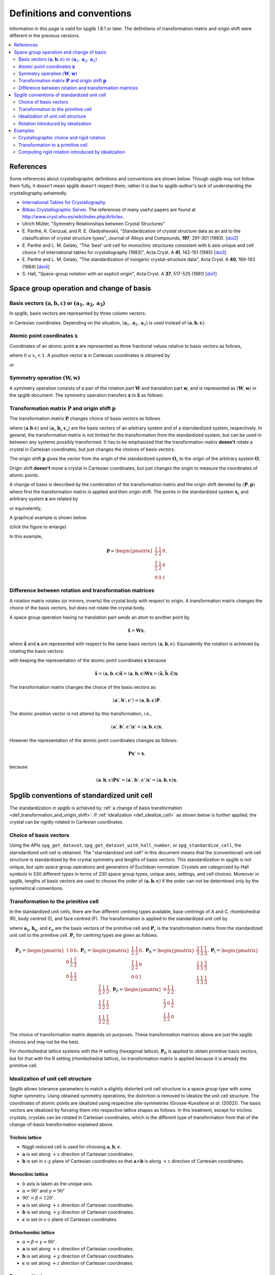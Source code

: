 .. _definitions_and_conventions:

Definitions and conventions
============================

Information in this page is valid for spglib 1.8.1 or later. The
definitions of transformation matrix and origin shift were different
in the previous versions.

.. contents::
   :depth: 2
   :local:


References
-----------

Some references about crystallographic definitions and conventions are
shown below. Though spglib may not follow them fully, it doesn't mean
spglib doesn't respect them, rather it is due to spglib-author's lack of
understanding the crystallography ashamedly.

* `International Tables for Crystallography <http://it.iucr.org/>`_.
* `Bilbao Crystallographic Server <http://www.cryst.ehu.es/>`_. The
  references of many useful papers are found at
  http://www.cryst.ehu.es/wiki/index.php/Articles.
* Ulrich Müller, "Symmetry Relationships between Crystal Structures"
* E. Parthé, K. Cenzual, and R. E. Gladyshevskii, "Standardization of
  crystal structure data as an aid to the classification of crystal
  structure types", Journal of Alloys and Compounds, **197**, 291-301
  (1993). [`doi2
  <https://dx.doi.org/10.1016/0925-8388(93)90049-S>`_]
* E. Parthé and L. M. Gelato, "The ’best’ unit cell for monoclinic
  structures consistent with b axis unique and cell choice 1
  of international tables for crystallography (1983)", Acta
  Cryst. A **41**, 142-151 (1985) [`doi3
  <https://doi.org/10.1107/S0108767385000289>`_]
* E. Parthé and L. M. Gelato, "The standardization of inorganic
  crystal-structure data", Acta Cryst. A
  **40**, 169-183 (1984) [`doi4
  <https://doi.org/10.1107/S0108767384000416>`_]
* S. Hall, "Space-group notation with an explicit origin", Acta
  Cryst. A **37**, 517-525 (1981) [`doi1
  <https://doi.org/10.1107/S0567739481001228>`_]

Space group operation and change of basis
------------------------------------------

Basis vectors :math:`(\mathbf{a}, \mathbf{b}, \mathbf{c})` or :math:`(\mathbf{a}_1, \mathbf{a}_2, \mathbf{a}_3)`
^^^^^^^^^^^^^^^^^^^^^^^^^^^^^^^^^^^^^^^^^^^^^^^^^^^^^^^^^^^^^^^^^^^^^^^^^^^^^^^^^^^^^^^^^^^^^^^^^^^^^^^^^^^^^^^^^^

In spglib, basis vectors are represented by three column vectors:

.. math::
   :label: basis_vectors

   \mathbf{a}= \begin{pmatrix}
   a_x \\
   a_y \\
   a_z \\
   \end{pmatrix},
   \mathbf{b}= \begin{pmatrix}
   b_x \\
   b_y \\
   b_z \\
   \end{pmatrix},
   \mathbf{c}= \begin{pmatrix}
   c_x \\
   c_y \\
   c_z \\
   \end{pmatrix},

in Cartesian coordinates. Depending on the situation,
:math:`(\mathbf{a}_1, \mathbf{a}_2, \mathbf{a}_3)` is used instead of
:math:`(\mathbf{a}, \mathbf{b}, \mathbf{c})`.

Atomic point coordinates :math:`\boldsymbol{x}`
^^^^^^^^^^^^^^^^^^^^^^^^^^^^^^^^^^^^^^^^^^^^^^^^

Coordinates of an atomic point :math:`\boldsymbol{x}` are represented
as three fractional values relative to basis vectors as follows,

.. math::
   :label: coordinate_triplet

   \boldsymbol{x}= \begin{pmatrix}
   x_1 \\
   x_2 \\
   x_3 \\
   \end{pmatrix},

where :math:`0 \le x_i < 1`. A position vector :math:`\mathbf{x}` in
Cartesian coordinates is obtained by

.. math::
   :label: position_vector_1

   \mathbf{x} = (\mathbf{a}, \mathbf{b}, \mathbf{c}) \boldsymbol{x}.

or

.. math::
   :label: position_vector_2

   \mathbf{x} = \sum_i x_i \mathbf{a}_i.

Symmetry operation :math:`(\boldsymbol{W}, \boldsymbol{w})`
^^^^^^^^^^^^^^^^^^^^^^^^^^^^^^^^^^^^^^^^^^^^^^^^^^^^^^^^^^^^

A symmetry operation consists of a pair of the rotation part
:math:`\boldsymbol{W}` and translation part :math:`\boldsymbol{w}`,
and is represented as :math:`(\boldsymbol{W}, \boldsymbol{w})` in the
spglib document. The symmetry operation transfers :math:`\boldsymbol{x}` to
:math:`\tilde{\boldsymbol{x}}` as follows:

.. math::
   :label: space_group_operation

   \tilde{\boldsymbol{x}} = \boldsymbol{W}\boldsymbol{x} + \boldsymbol{w}.

.. _def_transformation_and_origin_shift:

Transformation matrix :math:`\boldsymbol{P}` and origin shift :math:`\boldsymbol{p}`
^^^^^^^^^^^^^^^^^^^^^^^^^^^^^^^^^^^^^^^^^^^^^^^^^^^^^^^^^^^^^^^^^^^^^^^^^^^^^^^^^^^^^

The transformation matrix :math:`\boldsymbol{P}` changes choice of
basis vectors as follows

.. math::
   :label: transformation_matrix

   ( \mathbf{a} \; \mathbf{b} \; \mathbf{c} )
   = ( \mathbf{a}_\mathrm{s} \; \mathbf{b}_\mathrm{s} \;
   \mathbf{c}_\mathrm{s} )  \boldsymbol{P},

where :math:`( \mathbf{a} \; \mathbf{b} \; \mathbf{c} )` and :math:`(
\mathbf{a}_\mathrm{s} \; \mathbf{b}_\mathrm{s} \;
\mathbf{c}_\mathrm{s} )` are the basis vectors of an arbitrary system
and of a starndardized system, respectively. In general, the
transformation matrix is not limited for the transformation from the
standardized system, but can be used in between any systems possibly
transformed. It has to be emphasized that the transformation matrix
**doesn't** rotate a crystal in Cartesian coordinates, but just
changes the choices of basis vectors.

The origin shift :math:`\boldsymbol{p}` gives the vector from the
origin of the standardized system :math:`\boldsymbol{O}_\mathrm{s}` to
the origin of the arbitrary system :math:`\boldsymbol{O}`,

.. math::
   :label: origin_shift

   \boldsymbol{p} = \boldsymbol{O} - \boldsymbol{O}_\mathrm{s}.

Origin shift **doesn't** move a crystal in Cartesian coordinates, but
just changes the origin to measure the coordinates of atomic points.


A change of basis is described by the combination of the
transformation matrix and the origin shift denoted by
:math:`(\boldsymbol{P}, \boldsymbol{p})` where first the
transformation matrix is applied and then origin shift. The points in
the standardized system :math:`\boldsymbol{x}_\mathrm{s}` and
arbitrary system :math:`\boldsymbol{x}` are related by

.. math::
   :label: change_of_basis_1

   \boldsymbol{x}_\mathrm{s} = \boldsymbol{P}\boldsymbol{x} +
   \boldsymbol{p},

or equivalently,

.. math::
   :label: change_of_basis_2

   \boldsymbol{x} = \boldsymbol{P}^{-1}\boldsymbol{x}_\mathrm{s} -
   \boldsymbol{P}^{-1}\boldsymbol{p}.


A graphical example is shown below.

.. |cob| image:: change-of-basis.png
         :width: 20%

|cob|

(click the figure to enlarge)

In this example,

.. math::

   \boldsymbol{P} = \begin{pmatrix}
   \frac{1}{2} & \frac{1}{2} & 0 \\
   \frac{\bar{1}}{2} & \frac{1}{2} & 0 \\
   0 & 0 & 1
   \end{pmatrix}.

Difference between rotation and transformation matrices
^^^^^^^^^^^^^^^^^^^^^^^^^^^^^^^^^^^^^^^^^^^^^^^^^^^^^^^^

A rotation matrix rotates (or mirrors, inverts) the crystal body with
respect to origin. A transformation matrix changes the choice of the
basis vectors, but does not rotate the crystal body.

A space group operation having no translation part sends an atom to
another point by

.. math::

   \tilde{\boldsymbol{x}} = \boldsymbol{W}\boldsymbol{x},

where :math:`\tilde{\boldsymbol{x}}` and :math:`\boldsymbol{x}` are
represented with respect to the same basis vectors :math:`(\mathbf{a},
\mathbf{b}, \mathbf{c})`. Equivalently the rotation is achieved by
rotating the basis vectors:

.. math::
   :label: rotation_matrix

   (\tilde{\mathbf{a}}, \tilde{\mathbf{b}}, \tilde{\mathbf{c}}) =
   (\mathbf{a}, \mathbf{b}, \mathbf{c}) \boldsymbol{W}

with keeping the representation of the atomic point coordinates
:math:`\boldsymbol{x}` because

.. math::

   \tilde{\mathbf{x}} = (\mathbf{a}, \mathbf{b}, \mathbf{c}) \tilde{\boldsymbol{x}}
   = (\mathbf{a}, \mathbf{b}, \mathbf{c}) \boldsymbol{W}
   \boldsymbol{x}
   = (\tilde{\mathbf{a}}, \tilde{\mathbf{b}}, \tilde{\mathbf{c}})
   \boldsymbol{x}.

The transformation matrix changes the choice of the basis vectors as:

.. math::

   (\mathbf{a}', \mathbf{b}', \mathbf{c}') = (\mathbf{a}, \mathbf{b},
   \mathbf{c}) \boldsymbol{P}.

The atomic position vector is not altered by this transformation, i.e.,

.. math::

   (\mathbf{a}', \mathbf{b}', \mathbf{c}') \boldsymbol{x}' =
   (\mathbf{a}, \mathbf{b}, \mathbf{c}) \boldsymbol{x}.

However the representation of the atomic point coordinates changes as follows:

.. math::

   \boldsymbol{P} \boldsymbol{x}' = \boldsymbol{x}.

because

.. math::

   (\mathbf{a}, \mathbf{b}, \mathbf{c}) \boldsymbol{P} \boldsymbol{x}'
   = (\mathbf{a}', \mathbf{b}', \mathbf{c}') \boldsymbol{x}' =
   (\mathbf{a}, \mathbf{b}, \mathbf{c}) \boldsymbol{x}.


.. _def_standardized_unit_cell:

Spglib conventions of standardized unit cell
---------------------------------------------

The standardization in spglib is achieved by :ref:`a change of basis
transformation <def_transformation_and_origin_shift>`. If
:ref:`idealization <def_idealize_cell>` as shown below is further
applied, the crystal can be rigidly rotated in Cartesian
coordinates.

Choice of basis vectors
^^^^^^^^^^^^^^^^^^^^^^^^

Using the APIs ``spg_get_dataset``,
``spg_get_dataset_with_hall_number``, or ``spg_standardize_cell``, the
starndardized unit cell is obtained. The "starndardized unit cell" in
this document means that the (conventional) unit cell structure is
standardized by the crystal symmetry and lengths of basis
vectors. This standardization in spglib is not unique, but upto space
group operations and generators of Euclidean normalizer. Crystals are
categorized by Hall symbols in 530 different types in terms of 230
space group types, unique axes, settings, and cell choices. Moreover
in spglib, lengths of basis vectors are used to choose the order of
:math:`(\mathbf{a}, \mathbf{b}, \mathbf{c})` if the order can not be
determined only by the symmetrical conventions.

.. _def_standardized_primitive_cell:

Transformation to the primitive cell
^^^^^^^^^^^^^^^^^^^^^^^^^^^^^^^^^^^^^

In the standardized unit cells, there are five different centring
types available, base centrings of A and C, rhombohedral (R), body centred
(I), and face centred (F). The transformation is applied to the
standardized unit cell by

.. math::
   :label: transformation_to_primitive

   ( \mathbf{a}_\mathrm{p} \; \mathbf{b}_\mathrm{p} \; \mathbf{c}_\mathrm{p} )
   = ( \mathbf{a}_\mathrm{s} \; \mathbf{b}_\mathrm{s} \;
   \mathbf{c}_\mathrm{s} )  \boldsymbol{P}_\mathrm{c},

where :math:`\mathbf{a}_\mathrm{p}`, :math:`\mathbf{b}_\mathrm{p}`,
and :math:`\mathbf{c}_\mathrm{p}` are the basis vectors of the
primitive cell and :math:`\boldsymbol{P}_\mathrm{c}` is the
transformation matrix from the standardized unit cell to the primitive
cell. :math:`\boldsymbol{P}_\mathrm{c}` for centring types are given
as follows:

.. math::

   \boldsymbol{P}_\mathrm{A} =
   \begin{pmatrix}
   1 & 0 & 0 \\
   0 & \frac{1}{2} & \frac{\bar{1}}{2} \\
   0 & \frac{1}{2} & \frac{{1}}{2}
   \end{pmatrix},
   \boldsymbol{P}_\mathrm{C} =
   \begin{pmatrix}
   \frac{1}{2} & \frac{{1}}{2} & 0 \\
   \frac{\bar{1}}{2} & \frac{1}{2} & 0\\
   0 & 0 & 1
   \end{pmatrix},
   \boldsymbol{P}_\mathrm{R} =
   \begin{pmatrix}
   \frac{2}{3} & \frac{\bar{1}}{3} & \frac{\bar{1}}{3} \\
   \frac{1}{3} & \frac{{1}}{3} & \frac{\bar{2}}{3} \\
   \frac{1}{3} & \frac{{1}}{3} & \frac{{1}}{3}
   \end{pmatrix},
   \boldsymbol{P}_\mathrm{I} =
   \begin{pmatrix}
   \frac{\bar{1}}{2} & \frac{{1}}{2} & \frac{{1}}{2} \\
   \frac{{1}}{2} & \frac{\bar{1}}{2} & \frac{{1}}{2} \\
   \frac{{1}}{2} & \frac{{1}}{2} & \frac{\bar{1}}{2}
   \end{pmatrix},
   \boldsymbol{P}_\mathrm{F} =
   \begin{pmatrix}
   0 & \frac{{1}}{2} & \frac{{1}}{2} \\
   \frac{{1}}{2} & 0 & \frac{{1}}{2} \\
   \frac{{1}}{2} & \frac{{1}}{2} & 0
   \end{pmatrix}.

The choice of transformation matrix depends on purposes. These
transformation matrices above are just the spglib choices and may not
be the best.

For rhombohedral lattice systems with the H setting (hexagonal
lattice), :math:`\boldsymbol{P}_\mathrm{R}` is applied to obtain
primitive basis vectors, but for that with the R setting (rhombohedral
lattice), no transformation matrix is applied because it is already
the primitive cell.

.. _def_idealize_cell:

Idealization of unit cell structure
^^^^^^^^^^^^^^^^^^^^^^^^^^^^^^^^^^^^

Spglib allows tolerance parameters to match a slightly distorted unit
cell structure to a space group type with some higher symmetry. Using
obtained symmetry operations, the distortion is removed to idealize
the unit cell structure. The coordinates of atomic points are
idealized using respective site-symmetries (Grosse-Kunstleve *et
al*. (2002)). The basis vectors are idealized by forceing them into
respective lattice shapes as follows. In this treatment, except for
triclinic crystals, crystals can be rotated in Cartesian coordinates,
which is the different type of transformation from that of the
change-of-basis transformation explained above.

Triclinic lattice
""""""""""""""""""

- Niggli reduced cell is used for choosing :math:`\mathbf{a}, \mathbf{b}, \mathbf{c}`.
- :math:`\mathbf{a}` is set along :math:`+x` direction of Cartesian coordinates.
- :math:`\mathbf{b}` is set in :math:`x\text{-}y` plane of Cartesian
  coordinates so that :math:`\mathbf{a}\times\mathbf{b}` is along
  :math:`+z` direction of Cartesian coordinates.

Monoclinic lattice
"""""""""""""""""""

- :math:`b` axis is taken as the unique axis.
- :math:`\alpha = 90^\circ` and :math:`\gamma = 90^\circ`
- :math:`90^\circ < \beta < 120^\circ`.

- :math:`\mathbf{a}` is set along :math:`+x` direction of Cartesian coordinates.
- :math:`\mathbf{b}` is set along :math:`+y` direction of Cartesian coordinates.
- :math:`\mathbf{c}` is set in :math:`x\text{-}z` plane of Cartesian coordinates.

Orthorhombic lattice
"""""""""""""""""""""

- :math:`\alpha = \beta = \gamma = 90^\circ`.

- :math:`\mathbf{a}` is set along :math:`+x` direction of Cartesian coordinates.
- :math:`\mathbf{b}` is set along :math:`+y` direction of Cartesian coordinates.
- :math:`\mathbf{c}` is set along :math:`+z` direction of Cartesian coordinates.

Tetragonal lattice
"""""""""""""""""""

- :math:`\alpha = \beta = \gamma = 90^\circ`.
- :math:`a=b`.

- :math:`\mathbf{a}` is set along :math:`+x` direction of Cartesian coordinates.
- :math:`\mathbf{b}` is set along :math:`+y` direction of Cartesian coordinates.
- :math:`\mathbf{c}` is set along :math:`+z` direction of Cartesian coordinates.

Rhombohedral lattice
"""""""""""""""""""""

- :math:`\alpha = \beta = \gamma`.
- :math:`a=b=c`.

- Let :math:`\mathbf{a}`, :math:`\mathbf{b}`, and :math:`\mathbf{c}`
  projected on :math:`x\text{-}y` plane in Cartesian coordinates be
  :math:`\mathbf{a}_{xy}`, :math:`\mathbf{b}_{xy}`, and
  :math:`\mathbf{c}_{xy}`, respectively, and their angles be
  :math:`\alpha_{xy}`, :math:`\beta_{xy}`,
  :math:`\gamma_{xy}`, respectively.
- Let :math:`\mathbf{a}`, :math:`\mathbf{b}`, and :math:`\mathbf{c}`
  projected along :math:`z`-axis in Cartesian coordinates be
  :math:`\mathbf{a}_{z}`, :math:`\mathbf{b}_{z}`, and
  :math:`\mathbf{c}_{z}`, respectively.

- :math:`\mathbf{a}_{xy}` is set along the ray :math:`30^\circ`
  rotated counter-clockwise from the :math:`+x`
  direction of Cartesian coordinates, and :math:`\mathbf{b}_{xy}` and
  :math:`\mathbf{c}_{xy}` are placed by angles :math:`120^\circ` and
  :math:`240^\circ` from :math:`\mathbf{a}_{xy}` counter-clockwise,
  respectively.
- :math:`\alpha_{xy} = \beta_{xy} = \gamma_{xy} = 120^\circ`.
- :math:`a_{xy} = b_{xy} = c_{xy}`.
- :math:`a_{z} = b_{z} = c_{z}`.


Hexagonal lattice
""""""""""""""""""

- :math:`\alpha = \beta = 90^\circ`.
- :math:`\gamma = 120^\circ`.
- :math:`a=b`.

- :math:`\mathbf{a}` is set along :math:`+x` direction of Cartesian coordinates.
- :math:`\mathbf{b}` is set in :math:`x\text{-}y` plane of Cartesian coordinates.
- :math:`\mathbf{c}` is set along :math:`+z` direction of Cartesian coordinates.

Cubic lattice
""""""""""""""

- :math:`\alpha = \beta = \gamma = 90^\circ`.
- :math:`a=b=c`.

- :math:`\mathbf{a}` is set along :math:`+x` direction of Cartesian coordinates.
- :math:`\mathbf{b}` is set along :math:`+y` direction of Cartesian coordinates.
- :math:`\mathbf{c}` is set along :math:`+z` direction of Cartesian coordinates.

Rotation introduced by idealization
^^^^^^^^^^^^^^^^^^^^^^^^^^^^^^^^^^^^

In the idealization step presented above, the input unit cell crystal
strcuture can be rotated in the Cartesian coordinates.  The rotation
matrix :math:`\boldsymbol{R}` of this rotation is defined by

.. math::
   :label: rigid_rotation_matrix

   ( \bar{\mathbf{a}}_\mathrm{s} \;
   \bar{\mathbf{b}}_\mathrm{s} \; \bar{\mathbf{c}}_\mathrm{s} )
   = ( \boldsymbol{R} \mathbf{a}_\mathrm{s} \;
   \boldsymbol{R} \mathbf{b}_\mathrm{s} \; \boldsymbol{R}
   \mathbf{c}_\mathrm{s} ).

This rotation matrix rotates the standardized
crystal structure before idealization :math:`( \mathbf{a}_\mathrm{s}
\; \mathbf{b}_\mathrm{s} \; \mathbf{c}_\mathrm{s} )` to that after
idealization :math:`( \bar{\mathbf{a}}_\mathrm{s} \;
\bar{\mathbf{b}}_\mathrm{s} \; \bar{\mathbf{c}}_\mathrm{s} )` in
Cartesian coordinates of the given input unit cell.

Examples
--------

Crystallographic choice and rigid rotation
^^^^^^^^^^^^^^^^^^^^^^^^^^^^^^^^^^^^^^^^^^^

The following example of a python script gives a crystal structure of
Br whose space group type is *Cmce*. The basis vectors
:math:`(\mathbf{a}, \mathbf{b}, \mathbf{c})` are fixed by the symmetry
crystal in the standardization. The C-centrng determines the c-axis,
and *m* and *c* operations in *Cmce* fix which directions a- and
b-axes should be with respect to each other axis. This is the first
one choice appearing in the list of Hall symbols among 6 different
choices for this space group type.

::

   import spglib

   # Mind that the a, b, c axes are given in row vectors here,
   # but the formulation above is given for the column vectors.
   lattice = [[7.17851431, 0, 0],  # a
              [0, 3.99943947, 0],  # b
              [0, 0, 8.57154746]]  # c
   points = [[0.0, 0.84688439, 0.1203133],
             [0.0, 0.65311561, 0.6203133],
             [0.0, 0.34688439, 0.3796867],
             [0.0, 0.15311561, 0.8796867],
             [0.5, 0.34688439, 0.1203133],
             [0.5, 0.15311561, 0.6203133],
             [0.5, 0.84688439, 0.3796867],
             [0.5, 0.65311561, 0.8796867]]
   numbers = [35,] * len(points)
   cell = (lattice, points, numbers)
   dataset = spglib.get_symmetry_dataset(cell)
   print("Space group type: %s (%d)"
         % (dataset['international'], dataset['number']))
   print("Transformation matrix:")
   for x in dataset['transformation_matrix']:
       print("  %2d %2d %2d" % tuple(x))
   print("Origin shift: %f %f %f" % tuple(dataset['origin_shift']))

This python script is saved in the file ``example.py``. Then we get

::

   % python example.py
   Space group type: Cmce (64)
   Transformation matrix:
      1  0  0
      0  1  0
      0  0  1
   Origin shift: 0.000000 0.500000 0.500000

No rotation was introduced in the idealization. Next, we swap a- and c-axes.

::

   import spglib

   # Mind that the a, b, c axes are given in row vectors here,
   # but the formulation above is given for the column vectors.
   lattice = [[8.57154746, 0, 0],  # a
              [0, 3.99943947, 0],  # b
              [0, 0, 7.17851431]]  # c
   points = [[0.1203133, 0.84688439, 0.0],
             [0.6203133, 0.65311561, 0.0],
             [0.3796867, 0.34688439, 0.0],
             [0.8796867, 0.15311561, 0.0],
             [0.1203133, 0.34688439, 0.5],
             [0.6203133, 0.15311561, 0.5],
             [0.3796867, 0.84688439, 0.5],
             [0.8796867, 0.65311561, 0.5]]
   numbers = [35,] * len(points)
   cell = (lattice, points, numbers)
   dataset = spglib.get_symmetry_dataset(cell)
   print("Space group type: %s (%d)"
         % (dataset['international'], dataset['number']))
   print("Transformation matrix:")
   for x in dataset['transformation_matrix']:
       print("  %2d %2d %2d" % tuple(x))
   print("Origin shift: %f %f %f" % tuple(dataset['origin_shift']))

By this,

::

   % python spglib-example2.py
   Space group type: Cmce (64)
   Transformation matrix:
      0  0  1
      0  1  0
     -1  0  0
   Origin shift: 0.000000 0.000000 0.000000

We get a non-identity transformation matrix, which wants to transform
back to the original (above) crystal structure by swapping a- and
c-axes. The transformation back of the basis vectors is achieved by
Eq. :eq:`transformation_matrix`. Next, we try to rotate rigidly the
crystal structure by :math:`45^\circ` around c-axis in Cartesian
coordinates from the first one::

   import spglib

   # Mind that the a, b, c axes are given in row vectors here,
   # but the formulation above is given for the column vectors.
   lattice = [[5.0759761474456697, 5.0759761474456697, 0],  # a
              [-2.8280307701821314, 2.8280307701821314, 0],  # b
              [0, 0, 8.57154746]]  # c
   points = [[0.0, 0.84688439, 0.1203133],
             [0.0, 0.65311561, 0.6203133],
             [0.0, 0.34688439, 0.3796867],
             [0.0, 0.15311561, 0.8796867],
             [0.5, 0.34688439, 0.1203133],
             [0.5, 0.15311561, 0.6203133],
             [0.5, 0.84688439, 0.3796867],
             [0.5, 0.65311561, 0.8796867]]
   numbers = [35,] * len(points)
   cell = (lattice, points, numbers)
   dataset = spglib.get_symmetry_dataset(cell)
   print("Space group type: %s (%d)"
         % (dataset['international'], dataset['number']))
   print("Transformation matrix:")
   for x in dataset['transformation_matrix']:
       print("  %2d %2d %2d" % tuple(x))
   print("Origin shift: %f %f %f" % tuple(dataset['origin_shift']))

and

::

   % python spglib-example3.py
   Space group type: Cmce (64)
   Transformation matrix:
      1  0  0
      0  1  0
      0  0  1
   Origin shift: 0.000000 0.000000 0.500000

The transformation matrix is kept unchanged even though the crystal
structure is rotated in Cartesian coordinates. The origin shift is
different but it changes only the order of atoms, so effectively it
does nothing.

Transformation to a primitive cell
^^^^^^^^^^^^^^^^^^^^^^^^^^^^^^^^^^^

There are infinite number of choices of primitive cell. The
transformation from a primitive cell basis vectors to the other
primitive cell basis vectors is always done by an integer matrix
because any lattice points can be generated by the linear combination
of the three primitive basis vectors.

When we have a non-primitive cell basis vectors as given in the above
example::

   lattice = [[7.17851431, 0, 0],  # a
              [0, 3.99943947, 0],  # b
              [0, 0, 8.57154746]]  # c

This has the C-centring, so it must be transformed to a primitive
cell. A possible transformation is shown at
:ref:`def_standardized_primitive_cell`, which is
:math:`\boldsymbol{P}_\mathrm{C}`. With the following script::

   import numpy as np
   lattice = [[7.17851431, 0, 0],  # a
              [0, 3.99943947, 0],  # b
              [0, 0, 8.57154746]]  # c
   Pc = [[0.5, 0.5, 0],
         [-0.5, 0.5, 0],
         [0, 0, 1]]
   print(np.dot(np.transpose(lattice), Pc).T)  # given in row vectors

we get the primitive cell basis vectors (shown in row vectors)::

   [[ 3.58925715 -1.99971973  0.        ]
    [ 3.58925715  1.99971973  0.        ]
    [ 0.          0.          8.57154746]]

``find_primitive`` gives a primitive cell that is obtained by
transforming standardized and idealized crystal structure to the
primitive cell using the transformation matrix. Therefore by this
script::

   import spglib

   lattice = [[7.17851431, 0, 0],
              [0, 3.99943947, 0],
              [0, 0, 8.57154746]]
   points = [[0.0, 0.84688439, 0.1203133],
             [0.0, 0.65311561, 0.6203133],
             [0.0, 0.34688439, 0.3796867],
             [0.0, 0.15311561, 0.8796867],
             [0.5, 0.34688439, 0.1203133],
             [0.5, 0.15311561, 0.6203133],
             [0.5, 0.84688439, 0.3796867],
             [0.5, 0.65311561, 0.8796867]]
   numbers = [8,] * len(points)
   cell = (lattice, points, numbers)

   primitive_cell = spglib.find_primitive(cell)
   print(primitive_cell[0])

we get::

   [[ 3.58925715 -1.99971973  0.        ]
    [ 3.58925715  1.99971973  0.        ]
    [ 0.          0.          8.57154746]]

This is same as what we manually obtained above.
Even when the basis vectors are rigidly rotated as::

   lattice = [[5.0759761474456697, 5.0759761474456697, 0],
              [-2.8280307701821314, 2.8280307701821314, 0],
              [0, 0, 8.57154746]]

the relationship of a, b, c axes is unchanged. Therefore the same
transformation matrix to the primitive cell can be used. Then we get::

   [[3.95200346 1.12397269 0.        ]
    [1.12397269 3.95200346 0.        ]
    [0.         0.         8.57154746]]

However applying ``find_primitive`` rigidly rotates automatically and
so the following script doesn't give this basis vectors::

   import spglib

   lattice = [[5.0759761474456697, 5.0759761474456697, 0],
              [-2.8280307701821314, 2.8280307701821314, 0],
              [0, 0, 8.57154746]]
   points = [[0.0, 0.84688439, 0.1203133],
             [0.0, 0.65311561, 0.6203133],
             [0.0, 0.34688439, 0.3796867],
             [0.0, 0.15311561, 0.8796867],
             [0.5, 0.34688439, 0.1203133],
             [0.5, 0.15311561, 0.6203133],
             [0.5, 0.84688439, 0.3796867],
             [0.5, 0.65311561, 0.8796867]]
   numbers = [8,] * len(points)
   cell = (lattice, points, numbers)

   primitive_cell = spglib.find_primitive(cell)
   print(primitive_cell[0])

but gives those with respect to the idealized ones::

   [[ 3.58925715 -1.99971973  0.        ]
    [ 3.58925715  1.99971973  0.        ]
    [ 0.          0.          8.57154746]]

To obtain the rotated primitive cell basis vectors, we can use
``standardize_cell`` as shown below::

   import spglib

   lattice = [[5.0759761474456697, 5.0759761474456697, 0],
              [-2.8280307701821314, 2.8280307701821314, 0],
              [0, 0, 8.57154746]]
   points = [[0.0, 0.84688439, 0.1203133],
             [0.0, 0.65311561, 0.6203133],
             [0.0, 0.34688439, 0.3796867],
             [0.0, 0.15311561, 0.8796867],
             [0.5, 0.34688439, 0.1203133],
             [0.5, 0.15311561, 0.6203133],
             [0.5, 0.84688439, 0.3796867],
             [0.5, 0.65311561, 0.8796867]]
   numbers = [8,] * len(points)
   cell = (lattice, points, numbers)
   primitive_cell = spglib.standardize_cell(cell, to_primitive=1, no_idealize=1)
   print(primitive_cell[0])

then we get::

   [[3.95200346 1.12397269 0.        ]
    [1.12397269 3.95200346 0.        ]
    [0.         0.         8.57154746]]

which is equivalent to that we get manually. However using
``standardize_cell``, distortion is not removed for the distorted
crystal structure.

Computing rigid rotation introduced by idealization
^^^^^^^^^^^^^^^^^^^^^^^^^^^^^^^^^^^^^^^^^^^^^^^^^^^

In spglib, rigid rotation is purposely introduced in the idealization
step though this is unlikely as a crystallographic operation.

The crystal structure in the following script is the same as shown
above, which is the one :math:`45^\circ` rotated around c-axis::

    import spglib

    # Mind that the a, b, c axes are given in row vectors here,
    # but the formulation above is given for the column vectors.
    lattice = [[5.0759761474456697, 5.0759761474456697, 0],  # a
               [-2.8280307701821314, 2.8280307701821314, 0],  # b
               [0, 0, 8.57154746]]  # c
    points = [[0.0, 0.84688439, 0.1203133],
              [0.0, 0.65311561, 0.6203133],
              [0.0, 0.34688439, 0.3796867],
              [0.0, 0.15311561, 0.8796867],
              [0.5, 0.34688439, 0.1203133],
              [0.5, 0.15311561, 0.6203133],
              [0.5, 0.84688439, 0.3796867],
              [0.5, 0.65311561, 0.8796867]]
    numbers = [35,] * len(points)
    cell = (lattice, points, numbers)
    dataset = spglib.get_symmetry_dataset(cell)
    print("Space group type: %s (%d)"
          % (dataset['international'], dataset['number']))
    print("Transformation matrix:")
    for x in dataset['transformation_matrix']:
        print("  %2d %2d %2d" % tuple(x))
    print("std_lattice_after_idealization:")
    print(dataset['std_lattice'])

we get

::

   Space group type: Cmce (64)
   Transformation matrix:
      1  0  0
      0  1  0
      0  0  1
   std_lattice_after_idealization:
   [[7.17851431 0.         0.        ]
    [0.         3.99943947 0.        ]
    [0.         0.         8.57154746]]

From Eq. :eq:`transformation_matrix`, the standardized basis vectors
**before** idealization :math:`( \mathbf{a}_\mathrm{s} \; \mathbf{b}_\mathrm{s}
\; \mathbf{c}_\mathrm{s} )` is obtained by (after ``import numpy as np``)

::

   std_lattice_before_idealization = np.dot(
       np.transpose(lattice),
       np.linalg.inv(dataset['transformation_matrix'])).T
   print(std_lattice_before_idealization)

which is (in row vectors)

::

   [[ 5.07597615  5.07597615  0.        ]
    [-2.82803077  2.82803077  0.        ]
    [ 0.          0.          8.57154746]]

This is different from the standardized basis vectors **after**
idealization :math:`( \bar{\mathbf{a}}_\mathrm{s} \;
\bar{\mathbf{b}}_\mathrm{s} \; \bar{\mathbf{c}}_\mathrm{s} )`.  Unless
this crystal strucutre is distorted from the crystal structure that
has the ideal symmetry, this means that the crystal was rotated
rigidly in the idealization step by

.. math::

   ( \bar{\mathbf{a}}_\mathrm{s} \;
   \bar{\mathbf{b}}_\mathrm{s} \; \bar{\mathbf{c}}_\mathrm{s} )
   = ( \boldsymbol{R} \mathbf{a}_\mathrm{s} \;
   \boldsymbol{R} \mathbf{b}_\mathrm{s} \; \boldsymbol{R}
   \mathbf{c}_\mathrm{s} ).

where :math:`\boldsymbol{R}` is the rotation
matrix. This is computed by

::

   R = np.dot(dataset['std_lattice'].T,
              np.linalg.inv(std_lattice_before_idealization.T))
   print(R)

and we get

::

   [[ 0.70710678  0.70710678  0.        ]
    [-0.70710678  0.70710678  0.        ]
    [ 0.          0.          1.        ]]

This equals to

.. math::

   \begin{pmatrix}
   \cos\theta & -\sin\theta & 0 \\
   \sin\theta & \cos\theta & 0 \\
   0 & 0 & 1
   \end{pmatrix},

with :math:`\theta = -\pi/4` and :math:`\det(\boldsymbol{R})=1` when
no distortion. ``dataset['std_rotation_matrix'])`` gives
approximately the same result::

   [[ 0.70710678  0.70710678  0.        ]
    [-0.70710678  0.70710678  0.        ]
    [ 0.          0.          1.        ]]

In summary,

.. math::


   ( \bar{\mathbf{a}}_\mathrm{s} \;
   \bar{\mathbf{b}}_\mathrm{s} \; \bar{\mathbf{c}}_\mathrm{s} )  \boldsymbol{P}
   = ( \boldsymbol{R} \mathbf{a} \; \boldsymbol{R} \mathbf{b} \;
   \boldsymbol{R} \mathbf{c} ).

The atomic point coordinates in :math:`( \bar{\mathbf{a}}_\mathrm{s}
\; \bar{\mathbf{b}}_\mathrm{s} \; \bar{\mathbf{c}}_\mathrm{s} )`
are simply obtained by Eq. :eq:`change_of_basis_1` since the
rotation doesn't affect them.
